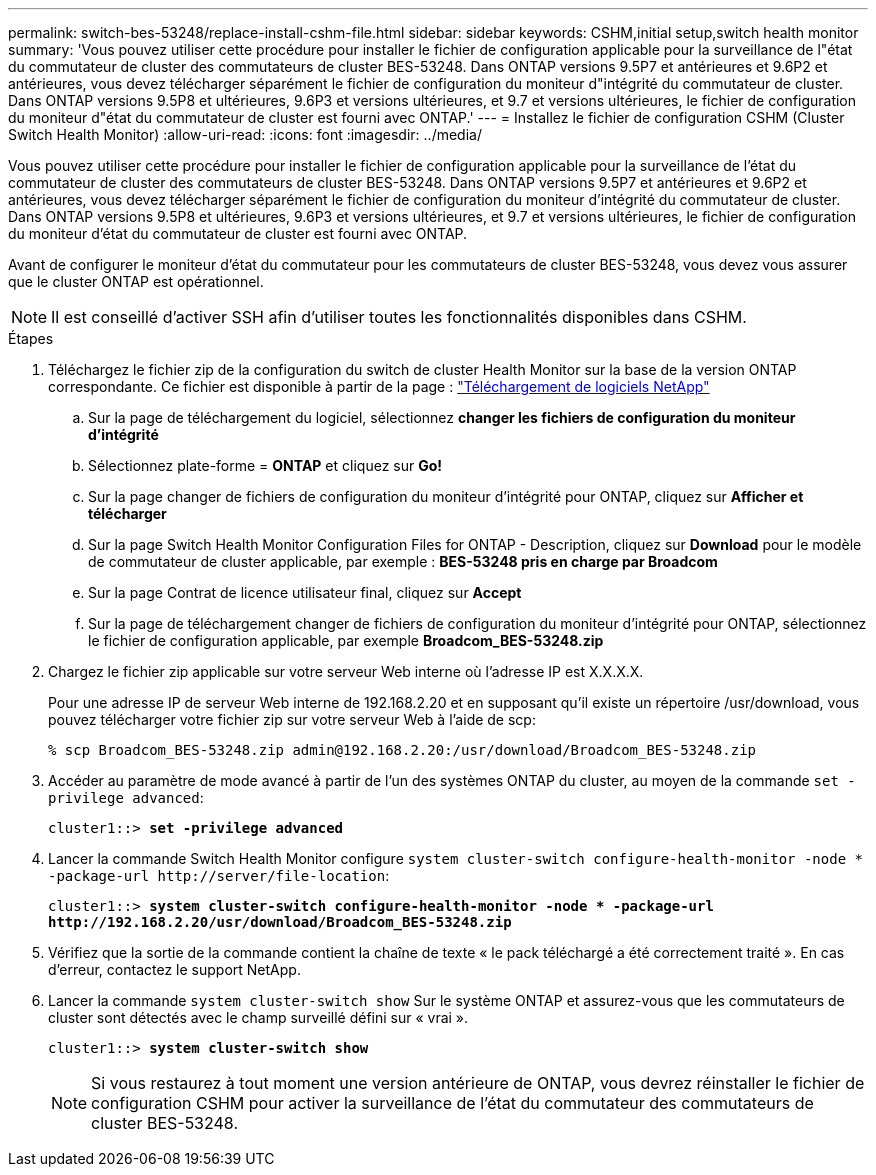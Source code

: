 ---
permalink: switch-bes-53248/replace-install-cshm-file.html 
sidebar: sidebar 
keywords: CSHM,initial setup,switch health monitor 
summary: 'Vous pouvez utiliser cette procédure pour installer le fichier de configuration applicable pour la surveillance de l"état du commutateur de cluster des commutateurs de cluster BES-53248. Dans ONTAP versions 9.5P7 et antérieures et 9.6P2 et antérieures, vous devez télécharger séparément le fichier de configuration du moniteur d"intégrité du commutateur de cluster. Dans ONTAP versions 9.5P8 et ultérieures, 9.6P3 et versions ultérieures, et 9.7 et versions ultérieures, le fichier de configuration du moniteur d"état du commutateur de cluster est fourni avec ONTAP.' 
---
= Installez le fichier de configuration CSHM (Cluster Switch Health Monitor)
:allow-uri-read: 
:icons: font
:imagesdir: ../media/


[role="lead"]
Vous pouvez utiliser cette procédure pour installer le fichier de configuration applicable pour la surveillance de l'état du commutateur de cluster des commutateurs de cluster BES-53248. Dans ONTAP versions 9.5P7 et antérieures et 9.6P2 et antérieures, vous devez télécharger séparément le fichier de configuration du moniteur d'intégrité du commutateur de cluster. Dans ONTAP versions 9.5P8 et ultérieures, 9.6P3 et versions ultérieures, et 9.7 et versions ultérieures, le fichier de configuration du moniteur d'état du commutateur de cluster est fourni avec ONTAP.

Avant de configurer le moniteur d'état du commutateur pour les commutateurs de cluster BES-53248, vous devez vous assurer que le cluster ONTAP est opérationnel.


NOTE: Il est conseillé d'activer SSH afin d'utiliser toutes les fonctionnalités disponibles dans CSHM.

.Étapes
. Téléchargez le fichier zip de la configuration du switch de cluster Health Monitor sur la base de la version ONTAP correspondante. Ce fichier est disponible à partir de la page : https://mysupport.netapp.com/NOW/cgi-bin/software/["Téléchargement de logiciels NetApp"^]
+
.. Sur la page de téléchargement du logiciel, sélectionnez *changer les fichiers de configuration du moniteur d'intégrité*
.. Sélectionnez plate-forme = *ONTAP* et cliquez sur *Go!*
.. Sur la page changer de fichiers de configuration du moniteur d'intégrité pour ONTAP, cliquez sur *Afficher et télécharger*
.. Sur la page Switch Health Monitor Configuration Files for ONTAP - Description, cliquez sur *Download* pour le modèle de commutateur de cluster applicable, par exemple : *BES-53248 pris en charge par Broadcom*
.. Sur la page Contrat de licence utilisateur final, cliquez sur *Accept*
.. Sur la page de téléchargement changer de fichiers de configuration du moniteur d'intégrité pour ONTAP, sélectionnez le fichier de configuration applicable, par exemple *Broadcom_BES-53248.zip*


. Chargez le fichier zip applicable sur votre serveur Web interne où l'adresse IP est X.X.X.X.
+
Pour une adresse IP de serveur Web interne de 192.168.2.20 et en supposant qu'il existe un répertoire /usr/download, vous pouvez télécharger votre fichier zip sur votre serveur Web à l'aide de scp:

+
[listing]
----
% scp Broadcom_BES-53248.zip admin@192.168.2.20:/usr/download/Broadcom_BES-53248.zip
----
. Accéder au paramètre de mode avancé à partir de l'un des systèmes ONTAP du cluster, au moyen de la commande `set -privilege advanced`:
+
[listing, subs="+quotes"]
----
cluster1::> *set -privilege advanced*
----
. Lancer la commande Switch Health Monitor configure `system cluster-switch configure-health-monitor -node * -package-url \http://server/file-location`:
+
[listing, subs="+quotes"]
----
cluster1::> *system cluster-switch configure-health-monitor -node * -package-url
http://192.168.2.20/usr/download/Broadcom_BES-53248.zip*
----
. Vérifiez que la sortie de la commande contient la chaîne de texte « le pack téléchargé a été correctement traité ». En cas d'erreur, contactez le support NetApp.
. Lancer la commande `system cluster-switch show` Sur le système ONTAP et assurez-vous que les commutateurs de cluster sont détectés avec le champ surveillé défini sur « vrai ».
+
[listing, subs="+quotes"]
----
cluster1::> *system cluster-switch show*
----
+

NOTE: Si vous restaurez à tout moment une version antérieure de ONTAP, vous devrez réinstaller le fichier de configuration CSHM pour activer la surveillance de l'état du commutateur des commutateurs de cluster BES-53248.


